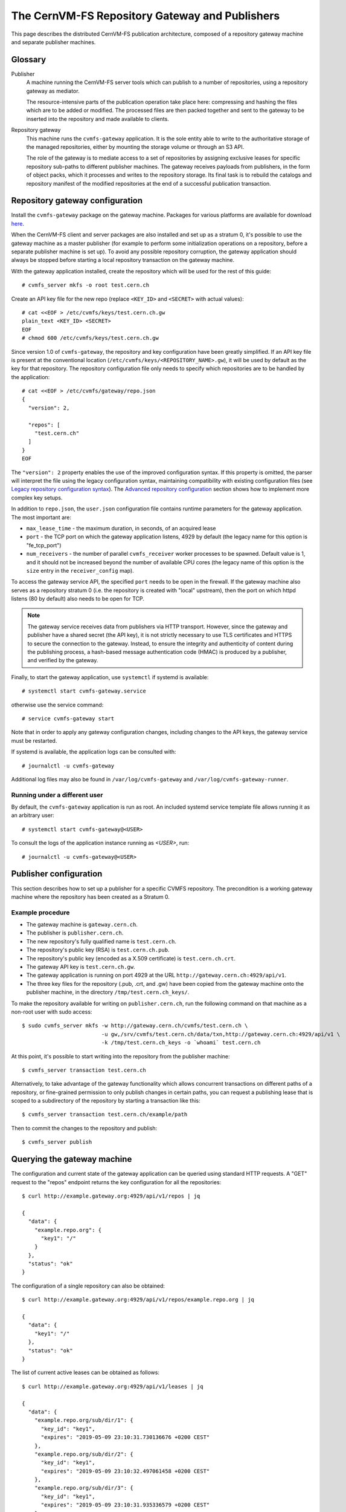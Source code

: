 .. _cpt_repository_gateway:

=================================================
 The CernVM-FS Repository Gateway and Publishers
=================================================

This page describes the distributed CernVM-FS publication architecture,
composed of a repository gateway machine and separate publisher machines.

Glossary
========

Publisher
  A machine running the CernVM-FS server tools which can publish to a number of
  repositories, using a repository gateway as mediator.

  The resource-intensive parts of the publication operation take place here:
  compressing and hashing the files which are to be added or modified. The
  processed files are then packed together and sent to the gateway to be
  inserted into the repository and made available to clients.

Repository gateway
  This machine runs the ``cvmfs-gateway`` application. It is the sole entity
  able to write to the authoritative storage of the managed repositories,
  either by mounting the storage volume or through an S3 API.

  The role of the gateway is to mediate access to a set of repositories by
  assigning exclusive leases for specific repository sub-paths to different
  publisher machines. The gateway receives payloads from publishers, in the
  form of object packs, which it processes and writes to the repository
  storage. Its final task is to rebuild the catalogs and repository manifest of
  the modified repositories at the end of a successful publication transaction.


Repository gateway configuration
================================

Install the ``cvmfs-gateway`` package on the gateway machine. Packages
for various platforms are available for download `here <https://cernvm.cern.ch/fs/#download>`_.

When the CernVM-FS client and server packages are also installed and set up as a stratum 0,
it's possible to use the gateway machine as a master publisher (for example to perform
some initialization operations on a repository, before a separate publisher machine is
set up). To avoid any possible repository corruption, the gateway application
should always be stopped before starting a local repository transaction on the gateway
machine.

With the gateway application installed, create the repository which will be
used for the rest of this guide: ::

  # cvmfs_server mkfs -o root test.cern.ch

Create an API key file for the new repo (replace ``<KEY_ID>`` and ``<SECRET>``
with actual values): ::

  # cat <<EOF > /etc/cvmfs/keys/test.cern.ch.gw
  plain_text <KEY_ID> <SECRET>
  EOF
  # chmod 600 /etc/cvmfs/keys/test.cern.ch.gw

Since version 1.0 of ``cvmfs-gateway``, the repository and key configuration
have been greatly simplified. If an API key file is present at the conventional
location (``/etc/cvmfs/keys/<REPOSITORY_NAME>.gw``), it will be used by default
as the key for that repository. The repository configuration file only needs to
specify which repositories are to be handled by the application: ::

  # cat <<EOF > /etc/cvmfs/gateway/repo.json
  {
    "version": 2,

    "repos": [
      "test.cern.ch"
    ]
  }
  EOF

The ``"version": 2`` property enables the use of the improved configuration
syntax. If this property is omitted, the parser will interpret the file using
the legacy configuration syntax, maintaining compatibility with existing
configuration files (see `Legacy repository configuration syntax`_). The
`Advanced repository configuration`_ section shows how to implement more
complex key setups.

In addition to ``repo.json``, the ``user.json`` configuration file contains
runtime parameters for the gateway application. The most important are:

* ``max_lease_time`` - the maximum duration, in seconds, of an acquired lease
* ``port`` - the TCP port on which the gateway application listens,
  4929 by default (the legacy name for this option is "fe_tcp_port")
* ``num_receivers`` - the number of parallel ``cvmfs_receiver`` worker processes
  to be spawned. Default value is 1, and it should not be increased beyond the
  number of available CPU cores (the legacy name of this option is the
  ``size`` entry in the ``receiver_config`` map).

To access the gateway service API, the specified ``port`` needs to be open in
the firewall. If the gateway machine also serves as a repository stratum 0
(i.e. the repository is created with "local" upstream), then the port on
which httpd listens (80 by default) also needs to be open for TCP.

.. note::
   The gateway service receives data from publishers via HTTP transport. However, since the
   gateway and publisher have a shared secret (the API key), it is not strictly necessary to
   use TLS certificates and HTTPS to secure the connection to the gateway. Instead, to ensure
   the integrity and authenticity of content during the publishing process, a hash-based message
   authentication code (HMAC) is produced by a publisher, and verified by the gateway.

Finally, to start the gateway application, use ``systemctl`` if systemd is
available: ::

  # systemctl start cvmfs-gateway.service

otherwise use the service command: ::

  # service cvmfs-gateway start

Note that in order to apply any gateway configuration changes, including
changes to the API keys, the gateway service must be restarted.

If systemd is available, the application logs can be consulted with: ::

  # journalctl -u cvmfs-gateway

Additional log files may also be found in ``/var/log/cvmfs-gateway``
and ``/var/log/cvmfs-gateway-runner``.

Running under a different user
******************************

By default, the ``cvmfs-gateway`` application is run as root. An included
systemd service template file allows running it as an arbitrary user: ::

  # systemctl start cvmfs-gateway@<USER>

To consult the logs of the application instance running as `<USER>`, run: ::

  # journalctl -u cvmfs-gateway@<USER>


Publisher configuration
=============================

This section describes how to set up a publisher for a specific CVMFS
repository. The precondition is a working gateway machine where the repository
has been created as a Stratum 0.

Example procedure
*****************

* The gateway machine is ``gateway.cern.ch``.
* The publisher is ``publisher.cern.ch``.
* The new repository's fully qualified name is ``test.cern.ch``.
* The repository's public key (RSA) is ``test.cern.ch.pub``.
* The repository's public key (encoded as a X.509 certificate) is ``test.cern.ch.crt``.
* The gateway API key is ``test.cern.ch.gw``.
* The gateway application is running on port 4929 at the URL
  ``http://gateway.cern.ch:4929/api/v1``.
* The three key files for the repository (.pub, .crt, and .gw) have been copied from the gateway machine onto the
  publisher machine, in the directory ``/tmp/test.cern.ch_keys/``.

To make the repository available for writing on ``publisher.cern.ch``, run the
following command on that machine as a non-root user with sudo access: ::

  $ sudo cvmfs_server mkfs -w http://gateway.cern.ch/cvmfs/test.cern.ch \
                           -u gw,/srv/cvmfs/test.cern.ch/data/txn,http://gateway.cern.ch:4929/api/v1 \
                           -k /tmp/test.cern.ch_keys -o `whoami` test.cern.ch

At this point, it's possible to start writing into the repository from the
publisher machine: ::

  $ cvmfs_server transaction test.cern.ch

Alternatively, to take advantage of the gateway functionality which allows concurrent transactions on different paths of a repository, or fine-grained permission to only publish changes in certain paths, you can request a publishing lease that is scoped to a subdirectory of the repository by starting a transaction like this: ::

  $ cvmfs_server transaction test.cern.ch/example/path

Then to commit the changes to the repository and publish: ::

  $ cvmfs_server publish


Querying the gateway machine
============================

The configuration and current state of the gateway application can be queried using standard HTTP requests. A "GET" request to the "repos" endpoint returns the key configuration for all the repositories: ::

  $ curl http://example.gateway.org:4929/api/v1/repos | jq

  {
    "data": {
      "example.repo.org": {
        "key1": "/"
      }
    },
    "status": "ok"
  }

The configuration of a single repository can also be obtained: ::

  $ curl http://example.gateway.org:4929/api/v1/repos/example.repo.org | jq

  {
    "data": {
      "key1": "/"
    },
    "status": "ok"
  }

The list of current active leases can be obtained as follows: ::

  $ curl http://example.gateway.org:4929/api/v1/leases | jq

  {
    "data": {
      "example.repo.org/sub/dir/1": {
        "key_id": "key1",
        "expires": "2019-05-09 23:10:31.730136676 +0200 CEST"
      },
      "example.repo.org/sub/dir/2": {
        "key_id": "key1",
        "expires": "2019-05-09 23:10:32.497061458 +0200 CEST"
      },
      "example.repo.org/sub/dir/3": {
        "key_id": "key1",
        "expires": "2019-05-09 23:10:31.935336579 +0200 CEST"
      }
    },
    "status": "ok"
  }

Advanced repository configuration
=================================

It's possible to register multiple API keys with each repository, and each key
can be restricted to a specific subpath of the repository: ::

  {
    "version": 2,
    "repos" : [
      {
        "domain": "test.cern.ch",
        "keys": [
          {
            "id": "keyid1",
            "path": "/"
          },
          {
            "id": "keyid2",
            "path": "/restricted/to/subdir"
          }
        ]
      }
    ]
  }

Keys can be either be loaded from a file, or declared inline: ::

  {
    "version": 2,
    "keys": [
      {
        "type": "file",
        "file_name": "/etc/cvmfs/keys/test.cern.ch.gw"
      },
      {
        "type": "plain_text",
        "id": "keyid2",
        "secret": "<SECRET>"
      }
    ]
  }

The ``"version": 2`` property needs to be specified for this configuration
format to be accepted.

It should be noted that when keys are loaded from a file, an ``id`` field does not need
to be specified in the configuration file. The public id of the loaded key is
the one specified in the key file itself.

Legacy repository configuration syntax
======================================

In the legacy repository configuration format, subpath restrictions are given
with the key declaration, not when associating the keys with the repository: ::

  {
    "repos": [
      {
        "domain": "test.cern.ch",
        "keys": ["<KEY_ID>"]
      }
    ],
    "keys": [
      {
        "type": "file",
        "file_name": "/etc/cvmfs/keys/test.cern.ch.gw",
        "repo_subpath": "/"
      }
    ]
  }

Updating from cvmfs-gateway-0.2.5
=================================

In the first published version, ``cvmfs-gateway-0.2.5``, the
application files were installed under ``/opt/cvmfs-gateway`` and the
database files under ``/opt/cvmfs-mnesia``. Starting with version 0.2.6,
the application is installed under ``/usr/libexec/cvmfs-gateway``, while
the database files are under ``/var/lib/cvmfs-gateway``.

When updating from 0.2.5, please make sure that the application is stopped: ::

  # systemctl stop cvmfs-gateway

and rerun the setup script: ::

  # /usr/libexec/cvmfs-gateway/scripts/setup.sh

At this point, the new version of the application can be started. If the
old directories are still present, they can be deleted: ::

  # rm -r /opt/cvmfs-{gateway,mnesia}


API reference
=============

This sections describes the HTTP API exposed by the gateway application.

Repositories
************

GET /repos
^^^^^^^^^^

Retrieve the list of all configured repositories

**Response**

.. code-block:: json

  {
    "data": {
      "test1.cern.ch": {
        "keys": {
          "k1": "/"
        },
        "enabled": true
      }
    },
    "status": "ok"
  }

GET /repos/<REPO_NAME>
^^^^^^^^^^^^^^^^^^^^^^

Retrieve the configuration for a repository

**Response**

.. code-block:: json

  {
    "data": {
      "keys": {
        "k1": "/"
      },
      "enabled": true
    },
    "status": "ok"
  }

Leases
******

GET /leases
^^^^^^^^^^^

Retrieve the current list of leases

**Response**

.. code-block:: json

  {
    "data": {
      "test1.cern.ch/": {
        "key_id": "k1",
        "expires": "2021-10-25 22:02:12.688703553 +0000 UTC"
      }
    },
    "status": "ok"
  }

GET /leases/<TOKEN>
^^^^^^^^^^^^^^^^^^^

Retrieve information about the lease identified by the given token

**Response**

.. code-block:: json

  {
    "data": {
      "key_id": "k1",
      "path": "test1.cern.ch/",
      "expires": "2021-10-25 22:14:12.695939889 +0000 UTC"
    }
  }

POST /leases
^^^^^^^^^^^^

Request a new lease

**Headers**

.. list-table::
   :widths: auto
   :header-rows: 1

   * - Header
     - Value
     - Description
   * - ``Authorization``
     - "<KEY_ID> <HMAC>"
     - "<KEY_ID>" identifies a gateway key used to sign the message and "<HMAC>" is the keyed-hash message authentication code (HMAC) of the request body.

**Request parameters**

.. list-table::
   :widths: auto
   :header-rows: 1

   * - Parameter
     - Example value
     - Description
   * - ``api_version``
     - "3"
     - API version requested by the client (passed as a string)
   * - ``path``
     - "test1.cern.ch/path/to/lease"
     - Repository subpath on which a lease is requested

**Response**

.. list-table::
   :widths: auto
   :header-rows: 1

   * - Outcome
     - Field
     - Value
     - Description
   * - **Success**
     - ``status``
     - "ok"
     - Response status
   * -
     - ``session_token``
     - "<TOKEN>"
     - String containing the session token associated with the new lease
   * -
     - ``max_api_version``
     - 3
     - Max API version usable for the remainder of the session
   * - **Path busy**
     - ``status``
     - "path_busy"
     - There is a conflicting lease for the requested path
   * -
     - "time_remaining"
     - 1234
     - Remaining lease time in seconds
   * - **Error**
     - ``status``
     - "error"
     - An error occurred
   * -
     - ``reason``
     - "Something went wrong"
     - Description text of the error

POST /leases/<TOKEN>
^^^^^^^^^^^^^^^^^^^^

Commit all changes associated with a lease

**Headers**

.. list-table::
   :widths: auto
   :header-rows: 1

   * - Header
     - Value
     - Description
   * - ``Authorization``
     - "<KEY_ID> <HMAC>"
     - "<KEY_ID>" identifies a gateway key used to sign the message and "<HMAC>" is the keyed-hash message authentication code (HMAC) of the request's path component (``/lease/<TOKEN>``).

**Request parameters**

.. list-table::
   :widths: auto
   :header-rows: 1

   * - Parameter
     - Example value
     - Description
   * - ``old_root_hash``
     - "abcd3f"
     - Initial root hash of the repository
   * - ``new_root_hash``
     - "bfa42b"
     - New root hash of the repository
   * - ``tag name``
     - "Monday"
     - Tag associated with the publication
   * - ``tag_channel``
     - "Nightlies"
     - Name of the publication channel
   * - ``tag_description``
     - "Nightly builds, Monday's batch"
     - Description of the tag

**Response**

.. list-table::
   :widths: auto
   :header-rows: 1

   * - Outcome
     - Field
     - Value
     - Description
   * - **Success**
     - ``status``
     - "ok"
     - Response status
   * -
     - ``final_revision``
     - 1234
     - New revision of the repository after committing the changes
       associated with a lease
   * - **Error**
     - ``status``
     - "error"
     - An error occurred
   * -
     - ``reason``
     - "Something went wrong"
     - Description text of the error


DELETE /leases/<TOKEN>
^^^^^^^^^^^^^^^^^^^^^^

Cancel a lease

**Headers**

.. list-table::
   :widths: auto
   :header-rows: 1

   * - Header
     - Value
     - Description
   * - ``Authorization``
     - "<KEY_ID> <HMAC>"
     - "<KEY_ID>" identifies a gateway key used to sign the message and "<HMAC>" is the keyed-hash message authentication code (HMAC) of the request's path component (``/lease/<TOKEN>``).

**Response**

.. list-table::
   :widths: auto
   :header-rows: 1

   * - Outcome
     - Field
     - Value
     - Description
   * - **Success**
     - ``status``
     - "ok"
     - Response status
   * - **Error**
     - ``status``
     - "error"
     - An error occurred
   * -
     - ``reason``
     - "Something went wrong"
     - Description text of the error

Payload submission
******************

POST /payloads (deprecated)
^^^^^^^^^^^^^^^^^^^^^^^^^^^

Upload an object pack payload

**Headers**

.. list-table::
   :widths: auto
   :header-rows: 1

   * - Header
     - Value
     - Description
   * - ``Authorization``
     - "<KEY_ID> <HMAC>"
     - "<KEY_ID>" identifies a gateway key used to sign the message and "<HMAC>" is the keyed-hash message authentication code (HMAC) of the JSON message at the start of the request body.
   * - ``message-size``
     - 1234
     - Total length of the JSON message at the start of the request body

**Request parameters**

.. list-table::
   :widths: auto
   :header-rows: 1

   * - Parameter
     - Example value
     - Description
   * - ``session_token``
     - "<SESSION_TOKEN>"
     - Session token associated with the lease
   * - ``payload_digest``
     - "bfa42b"
     - Digest of the payload part (serialized object pack) of the request
   * - ``header_size``
     - 1234
     - Size of the payload header (the header of the serialized object pack)
   * - ``api_version``
     - "3"
     - API version tag (unused)

The upload payload (the serialized object pack) comes after the JSON part of the message.

**Response**

.. list-table::
   :widths: auto
   :header-rows: 1

   * - Outcome
     - Field
     - Value
     - Description
   * - **Success**
     - ``status``
     - "ok"
     - Response status
   * - **Error**
     - ``status``
     - "error"
     - An error occurred
   * -
     - ``reason``
     - "Something went wrong"
     - Description text of the error

POST /payloads/<TOKEN>
^^^^^^^^^^^^^^^^^^^^^^

Upload an object pack payload

**Headers**

.. list-table::
   :widths: auto
   :header-rows: 1

   * - Header
     - Value
     - Description
   * - ``Authorization``
     - "<KEY_ID> <HMAC>"
     - "<KEY_ID>" identifies a gateway key used to sign the message and "<HMAC>" is the keyed-hash message authentication code (HMAC) of the session token.
   * - ``message-size``
     - 1234
     - Total length of the JSON message at the start of the request body

**Request parameters**

.. list-table::
   :widths: auto
   :header-rows: 1

   * - Parameter
     - Example value
     - Description
   * - ``payload_digest``
     - "bfa42b"
     - Digest of the payload part (serialized object pack) of the request
   * - ``header_size``
     - 1234
     - Size of the payload header (the header of the serialized object pack)
   * - ``api_version``
     - "3"
     - API version tag (unused)

The upload payload (the serialized object pack) comes after the JSON part of the message.

**Response**

.. list-table::
   :widths: auto
   :header-rows: 1

   * - Outcome
     - Field
     - Value
     - Description
   * - **Success**
     - ``status``
     - "ok"
     - Response status
   * - **Error**
     - ``status``
     - "error"
     - An error occurred
   * -
     - ``reason``
     - "Something went wrong"
     - Description text of the error

Notifications
*************

POST /notifications/publish
^^^^^^^^^^^^^^^^^^^^^^^^^^^

Publish a notification

**Request parameters**

.. list-table::
   :widths: auto
   :header-rows: 1

   * - Parameter
     - Example value
     - Description
   * - ``version``
     - 1
     - API version tag (unused)
   * - ``timestamp``
     - "26 Oct 2021 15:00:00"
     - Timestamp
   * - ``type``
     - "activity"
     - Message type (no other values are currently used)
   * - ``repository``
     - "test.cern.ch"
     - Repository name
   * - ``manifest``
     - "<MANIFEST STRING>"
     - The serialized signed repository manifest

**Response**

.. list-table::
   :widths: auto
   :header-rows: 1

   * - Outcome
     - Field
     - Value
     - Description
   * - **Success**
     - ``status``
     - "ok"
     - Response status
   * - **Error**
     - ``status``
     - "error"
     - An error occurred
   * -
     - ``reason``
     - "Something went wrong"
     - Description text of the error

GET /notifications/subscribe
^^^^^^^^^^^^^^^^^^^^^^^^^^^^

Subscribe to notifications

**Request parameters**

.. list-table::
   :widths: auto
   :header-rows: 1

   * - Parameter
     - Example value
     - Description
   * - ``version``
     - 1
     - API version tag (unused)
   * - ``repository``
     - "test.cern.ch"
     - Target repository name

This request opens a long-running connection to the notification server. Messages are delivered as server-sent events (SSE), one per line:

.. code-block::

  data: <JSON MESSAGE>

**Messages**

.. list-table::
   :widths: auto
   :header-rows: 1

   * - Parameter
     - Example value
     - Description
   * - ``version``
     - 1
     - API version tag (unused)
   * - ``timestamp``
     - "26 Oct 2021 15:00:00"
     - Timestamp
   * - ``type``
     - "activity"
     - Message type (no other values are currently used)
   * - ``repository``
     - "test.cern.ch"
     - Repository name
   * - ``manifest``
     - "<MANIFEST STRING>"
     - The serialized signed repository manifest

Publication workflow
====================

.. mermaid::

  sequenceDiagram
    participant Publisher
    participant Gateway
    Publisher -> Gateway: "May I have a lease for path?"
